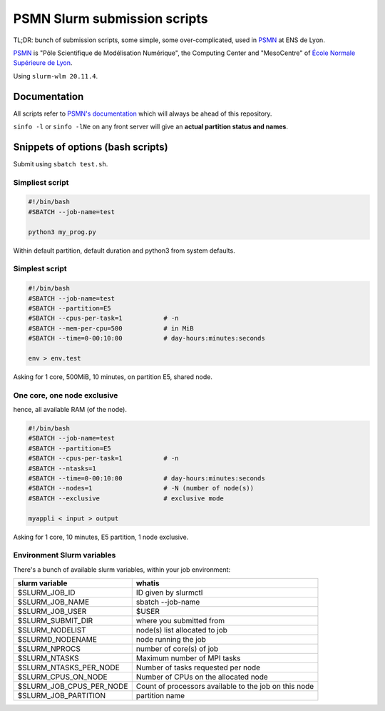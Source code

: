 =============================
PSMN Slurm submission scripts
=============================

TL;DR: bunch of submission scripts, some simple, some over-complicated, used in `PSMN <http://www.ens-lyon.fr/PSMN/>`_ at ENS de Lyon.

`PSMN <http://www.ens-lyon.fr/PSMN/>`_ is "Pôle Scientifique de Modélisation Numérique", the Computing Center and "MesoCentre" of `École Normale Supérieure de Lyon <http://www.ens-lyon.fr/en/>`_.

.. meta::
	:date: 2021-10-29
	:status: documentation
	:version: $Id: README.rst 1.13 $
	:licence: SPDX-License-Identifier: BSD-2-Clause

Using ``slurm-wlm 20.11.4``.


Documentation
=============

All scripts refer to `PSMN's documentation <http://www.ens-lyon.fr/PSMN/doku.php?id=documentation:accueil>`_ which will always be ahead of this repository.

``sinfo -l`` or ``sinfo -lNe`` on any front server will give an **actual partition status and names**.


Snippets of options (bash scripts)
==================================

Submit using ``sbatch test.sh``.


Simpliest script
----------------

.. code-block:: bash

    #!/bin/bash
    #SBATCH --job-name=test

    python3 my_prog.py


Within default partition, default duration and python3 from system defaults.

Simplest script
---------------

.. code-block:: bash

    #!/bin/bash
    #SBATCH --job-name=test
    #SBATCH --partition=E5
    #SBATCH --cpus-per-task=1           # -n
    #SBATCH --mem-per-cpu=500           # in MiB
    #SBATCH --time=0-00:10:00           # day-hours:minutes:seconds
    
    env > env.test

Asking for 1 core, 500MiB, 10 minutes, on partition E5, shared node.


One core, one node exclusive
----------------------------

hence, all available RAM (of the node).

.. code-block:: bash

    #!/bin/bash
    #SBATCH --job-name=test
    #SBATCH --partition=E5
    #SBATCH --cpus-per-task=1           # -n
    #SBATCH --ntasks=1
    #SBATCH --time=0-00:10:00           # day-hours:minutes:seconds
    #SBATCH --nodes=1                   # -N (number of node(s))
    #SBATCH --exclusive                 # exclusive mode
    
    myappli < input > output


Asking for 1 core, 10 minutes, E5 partition, 1 node exclusive.


Environment Slurm variables
---------------------------

There's a bunch of available slurm variables, within your job environment:

+--------------------------+-------------------------------------------------------+
| slurm variable           | whatis                                                |
+==========================+=======================================================+
| $SLURM_JOB_ID            | ID given by slurmctl                                  |
+--------------------------+-------------------------------------------------------+
| $SLURM_JOB_NAME          | sbatch --job-name                                     |
+--------------------------+-------------------------------------------------------+
| $SLURM_JOB_USER          | $USER                                                 |
+--------------------------+-------------------------------------------------------+
| $SLURM_SUBMIT_DIR        | where you submitted from                              |
+--------------------------+-------------------------------------------------------+
| $SLURM_NODELIST          | node(s) list allocated to job                         |
+--------------------------+-------------------------------------------------------+
| $SLURMD_NODENAME         | node running the job                                  |
+--------------------------+-------------------------------------------------------+
| $SLURM_NPROCS            | number of core(s) of job                              |
+--------------------------+-------------------------------------------------------+
| $SLURM_NTASKS            | Maximum number of MPI tasks                           |
+--------------------------+-------------------------------------------------------+
| $SLURM_NTASKS_PER_NODE   | Number of tasks requested per node                    |
+--------------------------+-------------------------------------------------------+
| $SLURM_CPUS_ON_NODE      | Number of CPUs on the allocated node                  |
+--------------------------+-------------------------------------------------------+
| $SLURM_JOB_CPUS_PER_NODE | Count of processors available to the job on this node |
+--------------------------+-------------------------------------------------------+
| $SLURM_JOB_PARTITION     | partition name                                        |
+--------------------------+-------------------------------------------------------+



